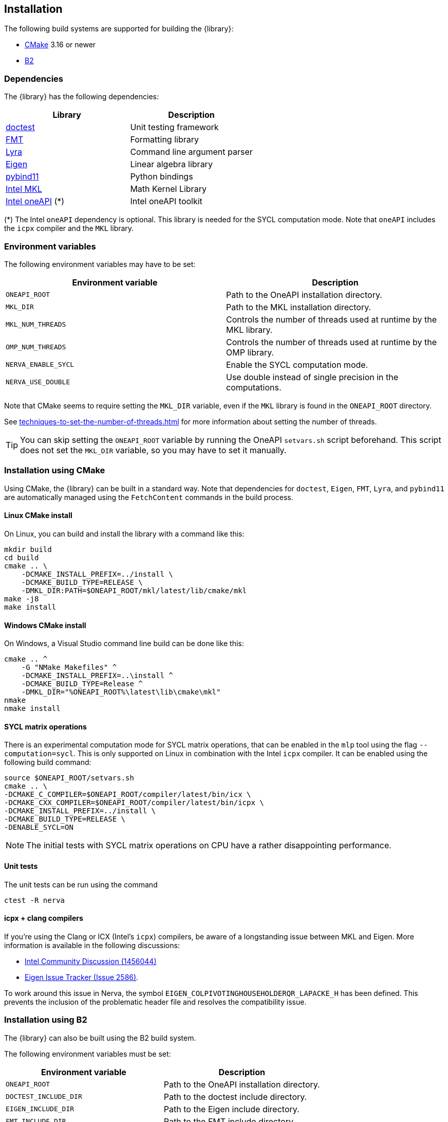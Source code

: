 == Installation
The following build systems are supported for building the {library}:

- https://cmake.org/[CMake] 3.16 or newer
- https://www.bfgroup.xyz/b2/[B2]

=== Dependencies
The {library} has the following dependencies:

|===
|Library |Description

|https://github.com/onqtam/doctest[doctest]
|Unit testing framework

|https://github.com/fmtlib/fmt[FMT]
|Formatting library

|https://github.com/bfgroup/Lyra[Lyra]
|Command line argument parser

|https://eigen.tuxfamily.org/[Eigen]
|Linear algebra library

|https://github.com/pybind/pybind11[pybind11]
|Python bindings

|https://www.intel.com/content/www/us/en/developer/tools/oneapi/onemkl.html[Intel MKL]
|Math Kernel Library

|https://www.intel.com/content/www/us/en/developer/tools/oneapi/base-toolkit.html[Intel oneAPI] (*)
|Intel oneAPI toolkit

|===

(*) The Intel `oneAPI` dependency is optional. This library is needed for the SYCL computation mode.
Note that `oneAPI` includes the `icpx` compiler and the `MKL` library.

=== Environment variables
The following environment variables may have to be set:

|===
|Environment variable |Description

|`ONEAPI_ROOT`
|Path to the OneAPI installation directory.

|`MKL_DIR`
|Path to the MKL installation directory.

|`MKL_NUM_THREADS`
|Controls the number of threads used at runtime by the MKL library.

|`OMP_NUM_THREADS`
|Controls the number of threads used at runtime by the OMP library.

|`NERVA_ENABLE_SYCL`
|Enable the SYCL computation mode.

|`NERVA_USE_DOUBLE`
|Use double instead of single precision in the computations.
|===

Note that CMake seems to require setting the `MKL_DIR` variable, even if the `MKL`
library is found in the `ONEAPI_ROOT` directory.

See https://www.intel.com/content/www/us/en/docs/onemkl/developer-guide-linux/2024-2/techniques-to-set-the-number-of-threads.html[techniques-to-set-the-number-of-threads.html]
for more information about setting the number of threads.

TIP: You can skip setting the `ONEAPI_ROOT` variable by running the OneAPI `setvars.sh` script beforehand.
This script does not set the `MKL_DIR` variable, so you may have to set it manually.

=== Installation using CMake
Using CMake, the {library} can be built in a standard way.
Note that dependencies for `doctest`, `Eigen`, `FMT`, `Lyra`, and `pybind11` are automatically managed using the `FetchContent` commands in the build process.

==== Linux CMake install
On Linux, you can build and install the library with a command like this:

[[cmake-build]]
[source,bash]
----
mkdir build
cd build
cmake .. \
    -DCMAKE_INSTALL_PREFIX=../install \
    -DCMAKE_BUILD_TYPE=RELEASE \
    -DMKL_DIR:PATH=$ONEAPI_ROOT/mkl/latest/lib/cmake/mkl
make -j8
make install
----

==== Windows CMake install
On Windows, a Visual Studio command line build can be done like this:
[source]
----
cmake .. ^
    -G "NMake Makefiles" ^
    -DCMAKE_INSTALL_PREFIX=..\install ^
    -DCMAKE_BUILD_TYPE=Release ^
    -DMKL_DIR="%ONEAPI_ROOT%\latest\lib\cmake\mkl"
nmake
nmake install
----

==== SYCL matrix operations
There is an experimental computation mode for SYCL matrix operations, that can be enabled in the `mlp` tool using the flag `--computation=sycl`. This is only supported on Linux in combination with the Intel `icpx` compiler. It can be enabled using the following build command:
[source]
----
source $ONEAPI_ROOT/setvars.sh
cmake .. \
-DCMAKE_C_COMPILER=$ONEAPI_ROOT/compiler/latest/bin/icx \
-DCMAKE_CXX_COMPILER=$ONEAPI_ROOT/compiler/latest/bin/icpx \
-DCMAKE_INSTALL_PREFIX=../install \
-DCMAKE_BUILD_TYPE=RELEASE \
-DENABLE_SYCL=ON
----

NOTE: The initial tests with SYCL matrix operations on CPU have a rather disappointing performance.

==== Unit tests
The unit tests can be run using the command
[source]
----
ctest -R nerva
----

==== icpx + clang compilers
If you're using the Clang or ICX (Intel's `icpx`) compilers, be aware of a longstanding issue between MKL and Eigen. More information is available in the following discussions:

- https://community.intel.com/t5/Intel-oneAPI-Math-Kernel-Library/Using-MKL-2023-0-0-20221201-with-Eigen/m-p/1456044[Intel Community Discussion (1456044)]
- https://gitlab.com/libeigen/eigen/-/issues/2586[Eigen Issue Tracker (Issue 2586)].

To work around this issue in Nerva, the symbol `EIGEN_COLPIVOTINGHOUSEHOLDERQR_LAPACKE_H` has been defined. This prevents the inclusion of the problematic header file and resolves the compatibility issue.

=== Installation using B2
The {library} can also be built using the B2 build system.

The following environment variables must be set:

|===
|Environment variable |Description

|`ONEAPI_ROOT`
|Path to the OneAPI installation directory.

|`DOCTEST_INCLUDE_DIR`
|Path to the doctest include directory.

|`EIGEN_INCLUDE_DIR`
|Path to the Eigen include directory.

|`FMT_INCLUDE_DIR`
|Path to the FMT include directory.

|`LYRA_INCLUDE_DIR`
|Path to the Lyra include directory.

|`PYBIND11_INCLUDE_DIR`
|Path to the pybind11 include directory.

|===

NOTE: The Python include directory is currently hard coded to `/usr/include/python3.12`
in the file
`link:https://github.com/wiegerw/nerva-rowwise/blob/main/include/nerva/Jamroot[Jamroot]`
This may have to be changed to the correct location on your system.

==== Building the tools
The tools can be installed with a command like this, assuming that the `g++-14` compiler has been configured.
[source]
----
cd tools
b2 gcc-14 link=static release -j8
----

This will install the tools in the directory `install/bin`.

==== Running the tests
The unit tests can be run with a command like this:
[source]
----
cd tests
b2 gcc-14 link=static release -j8
----
